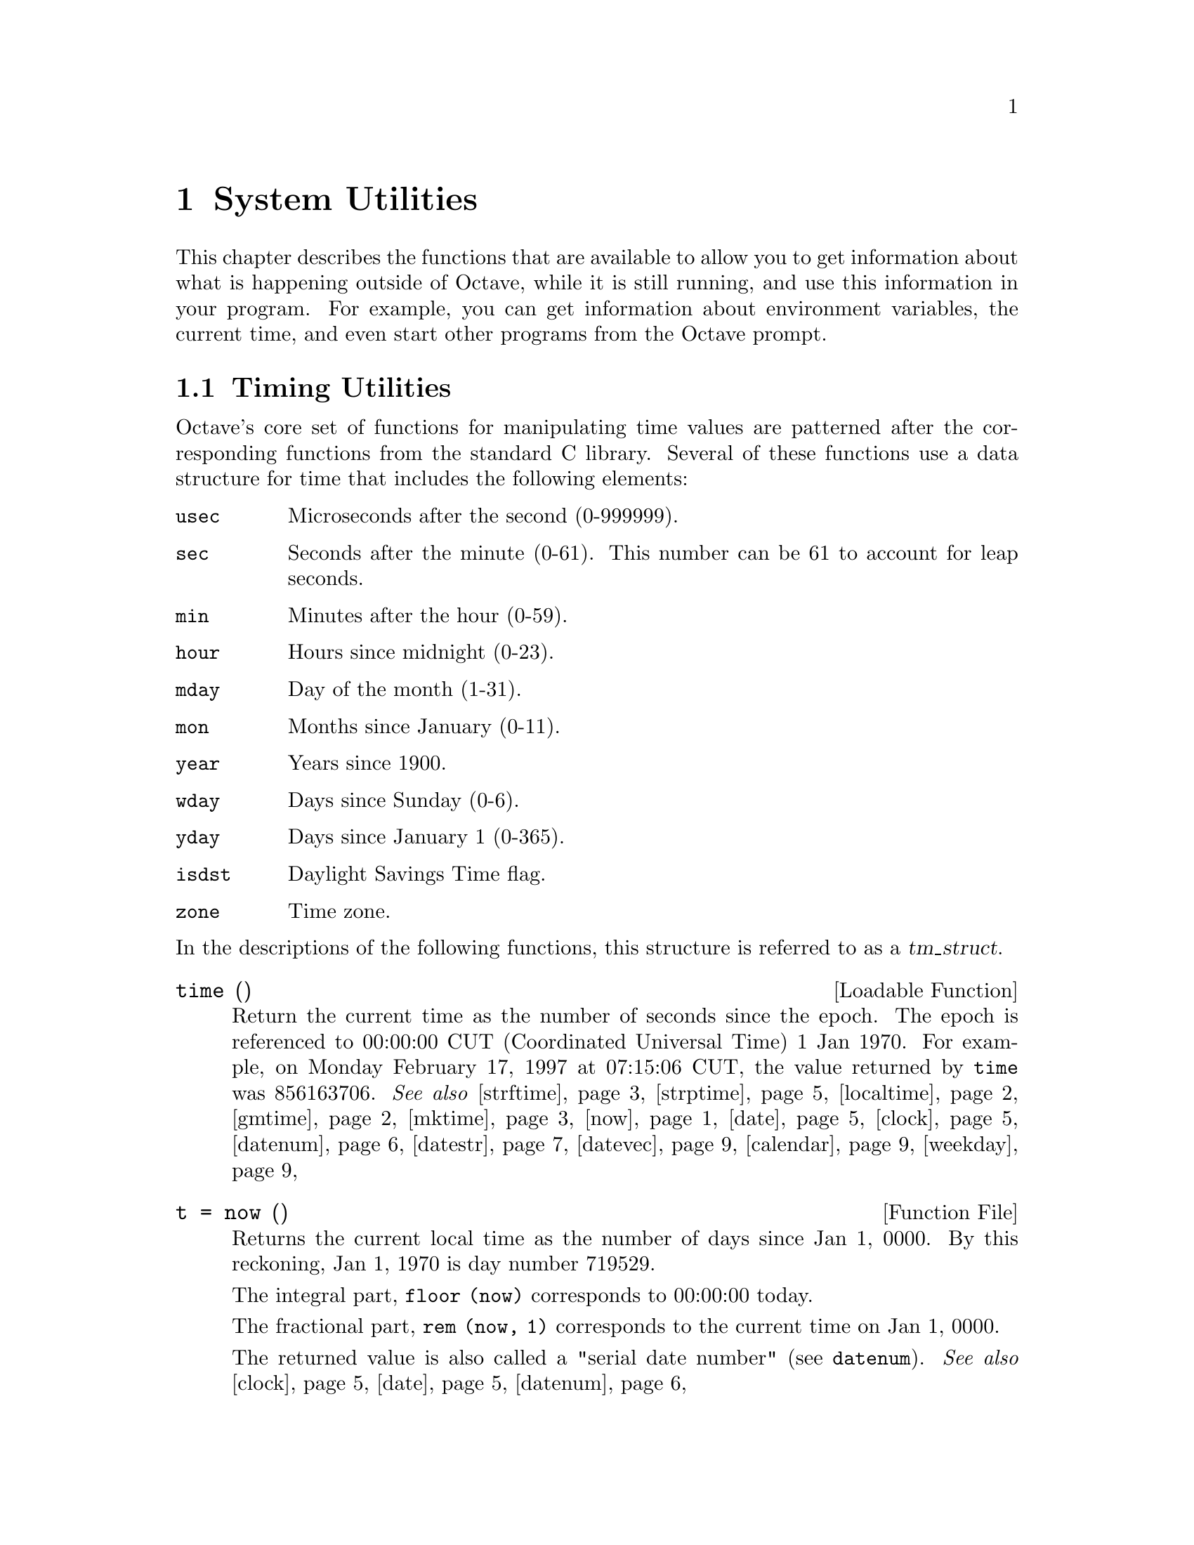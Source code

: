 @c DO NOT EDIT!  Generated automatically by munge-texi.

@c Copyright (C) 1996, 1997, 1999, 2000, 2002, 2007, 2008, 2009 John W. Eaton
@c
@c This file is part of Octave.
@c
@c Octave is free software; you can redistribute it and/or modify it
@c under the terms of the GNU General Public License as published by the
@c Free Software Foundation; either version 3 of the License, or (at
@c your option) any later version.
@c 
@c Octave is distributed in the hope that it will be useful, but WITHOUT
@c ANY WARRANTY; without even the implied warranty of MERCHANTABILITY or
@c FITNESS FOR A PARTICULAR PURPOSE.  See the GNU General Public License
@c for more details.
@c 
@c You should have received a copy of the GNU General Public License
@c along with Octave; see the file COPYING.  If not, see
@c <http://www.gnu.org/licenses/>.

@node System Utilities
@chapter System Utilities

This chapter describes the functions that are available to allow you to
get information about what is happening outside of Octave, while it is
still running, and use this information in your program.  For example,
you can get information about environment variables, the current time,
and even start other programs from the Octave prompt.

@menu
* Timing Utilities::            
* Filesystem Utilities::        
* File Archiving Utilities::
* Networking Utilities::
* Controlling Subprocesses::    
* Process ID Information::      
* Environment Variables::       
* Current Working Directory::   
* Password Database Functions::  
* Group Database Functions::    
* System Information::          
* Hashing Functions::
@end menu

@node Timing Utilities
@section Timing Utilities

Octave's core set of functions for manipulating time values are
patterned after the corresponding functions from the standard C library.
Several of these functions use a data structure for time that includes
the following elements:

@table @code
@item usec
Microseconds after the second (0-999999).

@item sec
Seconds after the minute (0-61).  This number can be 61 to account
for leap seconds.

@item min
Minutes after the hour (0-59).

@item hour
Hours since midnight (0-23).

@item mday
Day of the month (1-31).

@item mon
Months since January (0-11).

@item year
Years since 1900.

@item wday
Days since Sunday (0-6).

@item yday
Days since January 1 (0-365).

@item isdst
Daylight Savings Time flag.

@item zone
Time zone.
@end table

@noindent
In the descriptions of the following functions, this structure is
referred to as a @var{tm_struct}.

@c ./DLD-FUNCTIONS/time.cc
@anchor{doc-time}
@deftypefn {Loadable Function} {} time ()
Return the current time as the number of seconds since the epoch.  The
epoch is referenced to 00:00:00 CUT (Coordinated Universal Time) 1 Jan
1970.  For example, on Monday February 17, 1997 at 07:15:06 CUT, the
value returned by @code{time} was 856163706.
@seealso{@ref{doc-strftime,,strftime}, @ref{doc-strptime,,strptime}, @ref{doc-localtime,,localtime}, @ref{doc-gmtime,,gmtime}, @ref{doc-mktime,,mktime}, @ref{doc-now,,now}, @ref{doc-date,,date}, @ref{doc-clock,,clock}, @ref{doc-datenum,,datenum}, @ref{doc-datestr,,datestr}, @ref{doc-datevec,,datevec}, @ref{doc-calendar,,calendar}, @ref{doc-weekday,,weekday}}
@end deftypefn


@c ./time/now.m
@anchor{doc-now}
@deftypefn {Function File} {t =} now ()
Returns the current local time as the number of days since Jan 1, 0000.
By this reckoning, Jan 1, 1970 is day number 719529.

The integral part, @code{floor (now)} corresponds to 00:00:00 today.

The fractional part, @code{rem (now, 1)} corresponds to the current
time on Jan 1, 0000.

The returned value is also called a "serial date number"
(see @code{datenum}).
@seealso{@ref{doc-clock,,clock}, @ref{doc-date,,date}, @ref{doc-datenum,,datenum}}
@end deftypefn


@c ./time/ctime.m
@anchor{doc-ctime}
@deftypefn {Function File} {} ctime (@var{t})
Convert a value returned from @code{time} (or any other non-negative
integer), to the local time and return a string of the same form as
@code{asctime}.  The function @code{ctime (time)} is equivalent to
@code{asctime (localtime (time))}.  For example,

@example
@group
ctime (time ())
     @result{} "Mon Feb 17 01:15:06 1997\n"
@end group
@end example
@end deftypefn


@c ./DLD-FUNCTIONS/time.cc
@anchor{doc-gmtime}
@deftypefn {Loadable Function} {} gmtime (@var{t})
Given a value returned from time (or any non-negative integer),
return a time structure corresponding to CUT.  For example,

@example
@group
gmtime (time ())
     @result{} @{
           usec = 0
           year = 97
           mon = 1
           mday = 17
           sec = 6
           zone = CST
           min = 15
           wday = 1
           hour = 7
           isdst = 0
           yday = 47
         @}
@end group
@end example
@seealso{@ref{doc-strftime,,strftime}, @ref{doc-strptime,,strptime}, @ref{doc-localtime,,localtime}, @ref{doc-mktime,,mktime}, @ref{doc-time,,time}, @ref{doc-now,,now}, @ref{doc-date,,date}, @ref{doc-clock,,clock}, @ref{doc-datenum,,datenum}, @ref{doc-datestr,,datestr}, @ref{doc-datevec,,datevec}, @ref{doc-calendar,,calendar}, @ref{doc-weekday,,weekday}}
@end deftypefn


@c ./DLD-FUNCTIONS/time.cc
@anchor{doc-localtime}
@deftypefn {Loadable Function} {} localtime (@var{t})
Given a value returned from time (or any non-negative integer),
return a time structure corresponding to the local time zone.

@example
@group
localtime (time ())
     @result{} @{
           usec = 0
           year = 97
           mon = 1
           mday = 17
           sec = 6
           zone = CST
           min = 15
           wday = 1
           hour = 1
           isdst = 0
           yday = 47
         @}
@end group
@end example
@seealso{@ref{doc-strftime,,strftime}, @ref{doc-strptime,,strptime}, @ref{doc-gmtime,,gmtime}, @ref{doc-mktime,,mktime}, @ref{doc-time,,time}, @ref{doc-now,,now}, @ref{doc-date,,date}, @ref{doc-clock,,clock}, @ref{doc-datenum,,datenum}, @ref{doc-datestr,,datestr}, @ref{doc-datevec,,datevec}, @ref{doc-calendar,,calendar}, @ref{doc-weekday,,weekday}}
@end deftypefn


@c ./DLD-FUNCTIONS/time.cc
@anchor{doc-mktime}
@deftypefn {Loadable Function} {} mktime (@var{tm_struct})
Convert a time structure corresponding to the local time to the number
of seconds since the epoch.  For example,

@example
@group
mktime (localtime (time ()))
     @result{} 856163706
@end group
@end example
@seealso{@ref{doc-strftime,,strftime}, @ref{doc-strptime,,strptime}, @ref{doc-localtime,,localtime}, @ref{doc-gmtime,,gmtime}, @ref{doc-time,,time}, @ref{doc-now,,now}, @ref{doc-date,,date}, @ref{doc-clock,,clock}, @ref{doc-datenum,,datenum}, @ref{doc-datestr,,datestr}, @ref{doc-datevec,,datevec}, @ref{doc-calendar,,calendar}, @ref{doc-weekday,,weekday}}
@end deftypefn


@c ./time/asctime.m
@anchor{doc-asctime}
@deftypefn {Function File} {} asctime (@var{tm_struct})
Convert a time structure to a string using the following five-field
format: Thu Mar 28 08:40:14 1996.  For example,

@example
@group
asctime (localtime (time ()))
     @result{} "Mon Feb 17 01:15:06 1997\n"
@end group
@end example

This is equivalent to @code{ctime (time ())}.
@end deftypefn


@c ./DLD-FUNCTIONS/time.cc
@anchor{doc-strftime}
@deftypefn {Loadable Function} {} strftime (@var{fmt}, @var{tm_struct})
Format the time structure @var{tm_struct} in a flexible way using the
format string @var{fmt} that contains @samp{%} substitutions
similar to those in @code{printf}.  Except where noted, substituted
fields have a fixed size; numeric fields are padded if necessary.
Padding is with zeros by default; for fields that display a single
number, padding can be changed or inhibited by following the @samp{%}
with one of the modifiers described below.  Unknown field specifiers are
copied as normal characters.  All other characters are copied to the
output without change.  For example,

@example
@group
strftime ("%r (%Z) %A %e %B %Y", localtime (time ()))
     @result{} "01:15:06 AM (CST) Monday 17 February 1997"
@end group
@end example

Octave's @code{strftime} function supports a superset of the ANSI C
field specifiers.

@noindent
Literal character fields:

@table @code
@item %
% character.

@item n
Newline character.

@item t
Tab character.
@end table

@noindent
Numeric modifiers (a nonstandard extension):

@table @code
@item - (dash)
Do not pad the field.

@item _ (underscore)
Pad the field with spaces.
@end table

@noindent
Time fields:

@table @code
@item %H
Hour (00-23).

@item %I
Hour (01-12).

@item %k
Hour (0-23).

@item %l
Hour (1-12).

@item %M
Minute (00-59).

@item %p
Locale's AM or PM.

@item %r
Time, 12-hour (hh:mm:ss [AP]M).

@item %R
Time, 24-hour (hh:mm).

@item %s
Time in seconds since 00:00:00, Jan 1, 1970 (a nonstandard extension).

@item %S
Second (00-61).

@item %T
Time, 24-hour (hh:mm:ss).

@item %X
Locale's time representation (%H:%M:%S).

@item %Z
Time zone (EDT), or nothing if no time zone is determinable.
@end table

@noindent
Date fields:

@table @code
@item %a
Locale's abbreviated weekday name (Sun-Sat).

@item %A
Locale's full weekday name, variable length (Sunday-Saturday).

@item %b
Locale's abbreviated month name (Jan-Dec).

@item %B
Locale's full month name, variable length (January-December).

@item %c
Locale's date and time (Sat Nov 04 12:02:33 EST 1989).

@item %C
Century (00-99).

@item %d
Day of month (01-31).

@item %e
Day of month ( 1-31).

@item %D
Date (mm/dd/yy).

@item %h
Same as %b.

@item %j
Day of year (001-366).

@item %m
Month (01-12).

@item %U
Week number of year with Sunday as first day of week (00-53).

@item %w
Day of week (0-6).

@item %W
Week number of year with Monday as first day of week (00-53).

@item %x
Locale's date representation (mm/dd/yy).

@item %y
Last two digits of year (00-99).

@item %Y
Year (1970-).
@end table
@seealso{@ref{doc-strptime,,strptime}, @ref{doc-localtime,,localtime}, @ref{doc-gmtime,,gmtime}, @ref{doc-mktime,,mktime}, @ref{doc-time,,time}, @ref{doc-now,,now}, @ref{doc-date,,date}, @ref{doc-clock,,clock}, @ref{doc-datenum,,datenum}, @ref{doc-datestr,,datestr}, @ref{doc-datevec,,datevec}, @ref{doc-calendar,,calendar}, @ref{doc-weekday,,weekday}}
@end deftypefn


@c ./DLD-FUNCTIONS/time.cc
@anchor{doc-strptime}
@deftypefn {Loadable Function} {[@var{tm_struct}, @var{nchars}] =} strptime (@var{str}, @var{fmt})
Convert the string @var{str} to the time structure @var{tm_struct} under
the control of the format string @var{fmt}.

If @var{fmt} fails to match, @var{nchars} is 0; otherwise it is set to the
position of last matched character plus 1. Always check for this unless
you're absolutely sure the date string will be parsed correctly.
@seealso{@ref{doc-strftime,,strftime}, @ref{doc-localtime,,localtime}, @ref{doc-gmtime,,gmtime}, @ref{doc-mktime,,mktime}, @ref{doc-time,,time}, @ref{doc-now,,now}, @ref{doc-date,,date}, @ref{doc-clock,,clock}, @ref{doc-datenum,,datenum}, @ref{doc-datestr,,datestr}, @ref{doc-datevec,,datevec}, @ref{doc-calendar,,calendar}, @ref{doc-weekday,,weekday}}
@end deftypefn


Most of the remaining functions described in this section are not
patterned after the standard C library.  Some are available for
compatibility with @sc{matlab} and others are provided because they are
useful.

@c ./time/clock.m
@anchor{doc-clock}
@deftypefn {Function File} {} clock ()
Return a vector containing the current year, month (1-12), day (1-31),
hour (0-23), minute (0-59) and second (0-61).  For example,

@example
@group
clock ()
     @result{} [ 1993, 8, 20, 4, 56, 1 ]
@end group
@end example

The function clock is more accurate on systems that have the
@code{gettimeofday} function.
@end deftypefn


@c ./time/date.m
@anchor{doc-date}
@deftypefn {Function File} {} date ()
Return the date as a character string in the form DD-MMM-YY.  For
example,

@example
@group
date ()
     @result{} "20-Aug-93"
@end group
@end example
@end deftypefn


@c ./time/etime.m
@anchor{doc-etime}
@deftypefn {Function File} {} etime (@var{t1}, @var{t2})
Return the difference (in seconds) between two time values returned from
@code{clock}.  For example:

@example
@group
t0 = clock ();
 many computations later@dots{}
elapsed_time = etime (clock (), t0);
@end group
@end example

@noindent
will set the variable @code{elapsed_time} to the number of seconds since
the variable @code{t0} was set.
@seealso{@ref{doc-tic,,tic}, @ref{doc-toc,,toc}, @ref{doc-clock,,clock}, @ref{doc-cputime,,cputime}}
@end deftypefn


@c data.cc
@anchor{doc-cputime}
@deftypefn {Built-in Function} {[@var{total}, @var{user}, @var{system}] =} cputime ();
Return the CPU time used by your Octave session.  The first output is
the total time spent executing your process and is equal to the sum of
second and third outputs, which are the number of CPU seconds spent
executing in user mode and the number of CPU seconds spent executing in
system mode, respectively.  If your system does not have a way to report
CPU time usage, @code{cputime} returns 0 for each of its output values.
Note that because Octave used some CPU time to start, it is reasonable
to check to see if @code{cputime} works by checking to see if the total
CPU time used is nonzero.
@end deftypefn


@c ./time/is_leap_year.m
@anchor{doc-is_leap_year}
@deftypefn {Function File} {} is_leap_year (@var{year})
Return 1 if the given year is a leap year and 0 otherwise.  If no
arguments are provided, @code{is_leap_year} will use the current year.
For example,

@example
@group
is_leap_year (2000)
     @result{} 1
@end group
@end example
@end deftypefn


@anchor{doc-toc}
@c data.cc
@anchor{doc-tic}
@deftypefn {Built-in Function} {} tic ()
@deftypefnx {Built-in Function} {} toc ()
Set or check a wall-clock timer.  Calling @code{tic} without an
output argument sets the timer.  Subsequent calls to @code{toc}
return the number of seconds since the timer was set.  For example,

@example
@group
tic ();
# many computations later@dots{}
elapsed_time = toc ();
@end group
@end example

@noindent
will set the variable @code{elapsed_time} to the number of seconds since
the most recent call to the function @code{tic}.

If called with one output argument then this function returns a scalar
of type @code{uint64} and the wall-clock timer is not started.

@example
@group
t = tic; sleep (5); (double (tic ()) - double (t)) * 1e-6
     @result{} 5
@end group
@end example

Nested timing with @code{tic} and @code{toc} is not supported.
Therefore @code{toc} will always return the elapsed time from the most
recent call to @code{tic}.

If you are more interested in the CPU time that your process used, you
should use the @code{cputime} function instead.  The @code{tic} and
@code{toc} functions report the actual wall clock time that elapsed
between the calls.  This may include time spent processing other jobs or
doing nothing at all.  For example,

@example
@group
tic (); sleep (5); toc ()
     @result{} 5
t = cputime (); sleep (5); cputime () - t
     @result{} 0
@end group
@end example

@noindent
(This example also illustrates that the CPU timer may have a fairly
coarse resolution.)
@end deftypefn


@c sysdep.cc
@anchor{doc-pause}
@deftypefn {Built-in Function} {} pause (@var{seconds})
Suspend the execution of the program.  If invoked without any arguments,
Octave waits until you type a character.  With a numeric argument, it
pauses for the given number of seconds.  For example, the following
statement prints a message and then waits 5 seconds before clearing the
screen.

@example
@group
fprintf (stderr, "wait please...\n");
pause (5);
clc;
@end group
@end example
@end deftypefn


@c sysdep.cc
@anchor{doc-sleep}
@deftypefn {Built-in Function} {} sleep (@var{seconds})
Suspend the execution of the program for the given number of seconds.
@end deftypefn


@c sysdep.cc
@anchor{doc-usleep}
@deftypefn {Built-in Function} {} usleep (@var{microseconds})
Suspend the execution of the program for the given number of
microseconds.  On systems where it is not possible to sleep for periods
of time less than one second, @code{usleep} will pause the execution for
@code{round (@var{microseconds} / 1e6)} seconds.
@end deftypefn


@c ./time/datenum.m
@anchor{doc-datenum}
@deftypefn {Function File} {} datenum (@var{year}, @var{month}, @var{day})
@deftypefnx {Function File} {} datenum (@var{year}, @var{month}, @var{day}, @var{hour})
@deftypefnx {Function File} {} datenum (@var{year}, @var{month}, @var{day}, @var{hour}, @var{minute})
@deftypefnx {Function File} {} datenum (@var{year}, @var{month}, @var{day}, @var{hour}, @var{minute}, @var{second})
@deftypefnx {Function File} {} datenum (@code{"date"})
@deftypefnx {Function File} {} datenum (@code{"date"}, @var{p})
Returns the specified local time as a day number, with Jan 1, 0000
being day 1.  By this reckoning, Jan 1, 1970 is day number 719529.  
The fractional portion, @var{p}, corresponds to the portion of the
specified day.

Notes:

@itemize
@item
Years can be negative and/or fractional.
@item
Months below 1 are considered to be January.
@item
Days of the month start at 1.
@item
Days beyond the end of the month go into subsequent months.
@item
Days before the beginning of the month go to the previous month.
@item
Days can be fractional.
@end itemize

@strong{Warning:} this function does not attempt to handle Julian
calendars so dates before Octave 15, 1582 are wrong by as much
as eleven days.  Also be aware that only Roman Catholic countries
adopted the calendar in 1582.  It took until 1924 for it to be 
adopted everywhere.  See the Wikipedia entry on the Gregorian 
calendar for more details.

@strong{Warning:} leap seconds are ignored.  A table of leap seconds
is available on the Wikipedia entry for leap seconds.
@seealso{@ref{doc-date,,date}, @ref{doc-clock,,clock}, @ref{doc-now,,now}, @ref{doc-datestr,,datestr}, @ref{doc-datevec,,datevec}, @ref{doc-calendar,,calendar}, @ref{doc-weekday,,weekday}}
@end deftypefn


@c ./time/datestr.m
@anchor{doc-datestr}
@deftypefn {Function File} {@var{str} =} datestr (@var{date}, [@var{f}, [@var{p}]])
Format the given date/time according to the format @code{f} and return
the result in @var{str}.  @var{date} is a serial date number (see
@code{datenum}) or a date vector (see @code{datevec}).  The value of
@var{date} may also be a string or cell array of strings.

@var{f} can be an integer which corresponds to one of the codes in
the table below, or a date format string.

@var{p} is the year at the start of the century in which two-digit years
are to be interpreted in.  If not specified, it defaults to the current
year minus 50.

For example, the date 730736.65149 (2000-09-07 15:38:09.0934) would be
formatted as follows:

@multitable @columnfractions 0.1 0.45 0.35
@headitem Code @tab Format @tab Example
@item  0 @tab dd-mmm-yyyy HH:MM:SS   @tab 07-Sep-2000 15:38:09
@item  1 @tab dd-mmm-yyyy            @tab 07-Sep-2000
@item  2 @tab mm/dd/yy               @tab 09/07/00
@item  3 @tab mmm                    @tab Sep
@item  4 @tab m                      @tab S
@item  5 @tab mm                     @tab 09
@item  6 @tab mm/dd                  @tab 09/07
@item  7 @tab dd                     @tab 07
@item  8 @tab ddd                    @tab Thu
@item  9 @tab d                      @tab T
@item 10 @tab yyyy                   @tab 2000
@item 11 @tab yy                     @tab 00
@item 12 @tab mmmyy                  @tab Sep00
@item 13 @tab HH:MM:SS               @tab 15:38:09
@item 14 @tab HH:MM:SS PM            @tab 03:38:09 PM
@item 15 @tab HH:MM                  @tab 15:38
@item 16 @tab HH:MM PM               @tab 03:38 PM
@item 17 @tab QQ-YY                  @tab Q3-00
@item 18 @tab QQ                     @tab Q3
@item 19 @tab dd/mm                  @tab 13/03
@item 20 @tab dd/mm/yy               @tab 13/03/95
@item 21 @tab mmm.dd.yyyy HH:MM:SS   @tab Mar.03.1962 13:53:06
@item 22 @tab mmm.dd.yyyy            @tab Mar.03.1962
@item 23 @tab mm/dd/yyyy             @tab 03/13/1962
@item 24 @tab dd/mm/yyyy             @tab 12/03/1962
@item 25 @tab yy/mm/dd               @tab 95/03/13
@item 26 @tab yyyy/mm/dd             @tab 1995/03/13
@item 27 @tab QQ-YYYY                @tab Q4-2132
@item 28 @tab mmmyyyy                @tab Mar2047
@item 29 @tab yyyymmdd               @tab 20470313
@item 30 @tab yyyymmddTHHMMSS        @tab 20470313T132603
@item 31 @tab yyyy-mm-dd HH:MM:SS    @tab 1047-03-13 13:26:03
@end multitable

If @var{f} is a format string, the following symbols are recognized:

@multitable @columnfractions 0.1 0.7 0.2
@headitem Symbol @tab Meaning @tab Example
@item yyyy @tab Full year                                    @tab 2005
@item yy   @tab Two-digit year                               @tab 2005
@item mmmm @tab Full month name                              @tab December
@item mmm  @tab Abbreviated month name                       @tab Dec
@item mm   @tab Numeric month number (padded with zeros)     @tab 01, 08, 12
@item m    @tab First letter of month name (capitalized)     @tab D
@item dddd @tab Full weekday name                            @tab Sunday
@item ddd  @tab Abbreviated weekday name                     @tab Sun
@item dd   @tab Numeric day of month (padded with zeros)     @tab 11
@item d    @tab First letter of weekday name (capitalized)   @tab S
@item HH   @tab Hour of day, padded with zeros if PM is set  @tab 09:00
@item      @tab and not padded with zeros otherwise          @tab 9:00 AM
@item MM   @tab Minute of hour (padded with zeros)           @tab 10:05
@item SS   @tab Second of minute (padded with zeros)         @tab 10:05:03
@item PM   @tab Use 12-hour time format                      @tab 11:30 PM
@end multitable

If @var{f} is not specified or is @code{-1}, then use 0, 1 or 16,
depending on whether the date portion or the time portion of
@var{date} is empty.

If @var{p} is nor specified, it defaults to the current year minus 50.

If a matrix or cell array of dates is given, a vector of date strings is
returned.

@seealso{@ref{doc-datenum,,datenum}, @ref{doc-datevec,,datevec}, @ref{doc-date,,date}, @ref{doc-clock,,clock}, @ref{doc-now,,now}, @ref{doc-datetick,,datetick}}
@end deftypefn


@c ./time/datevec.m
@anchor{doc-datevec}
@deftypefn {Function File} {@var{v} =} datevec (@var{date})
@deftypefnx {Function File} {@var{v} =} datevec (@var{date}, @var{f})
@deftypefnx {Function File} {@var{v} =} datevec (@var{date}, @var{p})
@deftypefnx {Function File} {@var{v} =} datevec (@var{date}, @var{f}, @var{p})
@deftypefnx {Function File} {[@var{y}, @var{m}, @var{d}, @var{h}, @var{mi}, @var{s}] =} datevec (@dots{})
Convert a serial date number (see @code{datenum}) or date string (see
@code{datestr}) into a date vector.

A date vector is a row vector with six members, representing the year,
month, day, hour, minute, and seconds respectively.

@var{f} is the format string used to interpret date strings
(see @code{datestr}).

@var{p} is the year at the start of the century in which two-digit years
are to be interpreted in.  If not specified, it defaults to the current
year minus 50.
@seealso{@ref{doc-datenum,,datenum}, @ref{doc-datestr,,datestr}, @ref{doc-date,,date}, @ref{doc-clock,,clock}, @ref{doc-now,,now}}
@end deftypefn


@c ./time/addtodate.m
@anchor{doc-addtodate}
@deftypefn {Function File} {@var{d} =} addtodate (@var{d}, @var{q}, @var{f})
Add @var{q} amount of time (with units @var{f}) to the datenum, @var{d}.

@var{f} must be one of "year", "month", "day", "hour", "minute", or
"second".
@seealso{@ref{doc-datenum,,datenum}, @ref{doc-datevec,,datevec}}
@end deftypefn


@c ./time/calendar.m
@anchor{doc-calendar}
@deftypefn {Function File} {} calendar (@dots{})
@deftypefnx {Function File} {@var{c} =} calendar ()
@deftypefnx {Function File} {@var{c} =} calendar (@var{d})
@deftypefnx {Function File} {@var{c} =} calendar (@var{y}, @var{m})
If called with no arguments, return the current monthly calendar in
a 6x7 matrix.

If @var{d} is specified, return the calendar for the month containing
the day @var{d}, which must be a serial date number or a date string.

If @var{y} and @var{m} are specified, return the calendar for year @var{y}
and month @var{m}.

If no output arguments are specified, print the calendar on the screen
instead of returning a matrix.
@seealso{@ref{doc-datenum,,datenum}}
@end deftypefn


@c ./time/weekday.m
@anchor{doc-weekday}
@deftypefn {Function File} {[@var{n}, @var{s}] =} weekday (@var{d}, [@var{form}])
Return the day of week as a number in @var{n} and a string in @var{s},
for example @code{[1, "Sun"]}, @code{[2, "Mon"]}, @dots{}, or
@code{[7, "Sat"]}.

@var{d} is a serial date number or a date string.

If the string @var{form} is given and is @code{"long"}, @var{s} will
contain the full name of the weekday; otherwise (or if @var{form} is
@code{"short"}), @var{s} will contain the abbreviated name of the weekday.
@seealso{@ref{doc-datenum,,datenum}, @ref{doc-datevec,,datevec}, @ref{doc-eomday,,eomday}}
@end deftypefn


@c ./time/eomday.m
@anchor{doc-eomday}
@deftypefn {Function File} {@var{e} =} eomday (@var{y}, @var{m})
Return the last day of the month @var{m} for the year @var{y}.
@seealso{@ref{doc-datenum,,datenum}, @ref{doc-datevec,,datevec}, @ref{doc-weekday,,weekday}}
@end deftypefn


@c ./time/datetick.m
@anchor{doc-datetick}
@deftypefn {Function File} {} datetick (@var{form})
@deftypefnx {Function File} {} datetick (@var{axis}, @var{form})
@deftypefnx {Function File} {} datetick (@dots{}, "keeplimits")
@deftypefnx {Function File} {} datetick (@dots{}, "keepticks")
@deftypefnx {Function File} {} datetick (@dots{ax}, @dots{})
Adds date formatted tick labels to an axis.  The axis the apply the
ticks to is determined by @var{axis} that can take the values "x",
"y" or "z".  The default value is "x".  The formatting of the labels is
determined by the variable @var{form}, that can either be a string in
the format needed by @code{dateform}, or a positive integer that can
be accepted by @code{datestr}.
@seealso{@ref{doc-datenum,,datenum}, @ref{doc-datestr,,datestr}}
@end deftypefn


@node Filesystem Utilities
@section Filesystem Utilities

Octave includes the following functions for renaming and deleting files,
creating, deleting, and reading directories, and for getting information
about the status of files.

@c dirfns.cc
@anchor{doc-rename}
@deftypefn {Built-in Function} {[@var{err}, @var{msg}] =} rename (@var{old}, @var{new})
Change the name of file @var{old} to @var{new}.

If successful, @var{err} is 0 and @var{msg} is an empty string.
Otherwise, @var{err} is nonzero and @var{msg} contains a
system-dependent error message.
@seealso{@ref{doc-ls,,ls}, @ref{doc-dir,,dir}}
@end deftypefn


@c dirfns.cc
@anchor{doc-link}
@deftypefn {Built-in Function} {[@var{err}, @var{msg}] =} link (@var{old}, @var{new})
Create a new link (also known as a hard link) to an existing file.

If successful, @var{err} is 0 and @var{msg} is an empty string.
Otherwise, @var{err} is nonzero and @var{msg} contains a
system-dependent error message.
@seealso{@ref{doc-symlink,,symlink}}
@end deftypefn


@c dirfns.cc
@anchor{doc-symlink}
@deftypefn {Built-in Function} {[@var{err}, @var{msg}] =} symlink (@var{old}, @var{new})
Create a symbolic link @var{new} which contains the string @var{old}.

If successful, @var{err} is 0 and @var{msg} is an empty string.
Otherwise, @var{err} is nonzero and @var{msg} contains a
system-dependent error message.
@seealso{@ref{doc-link,,link}, @ref{doc-readlink,,readlink}}
@end deftypefn


@c dirfns.cc
@anchor{doc-readlink}
@deftypefn {Built-in Function} {[@var{result}, @var{err}, @var{msg}] =} readlink (@var{symlink})
Read the value of the symbolic link @var{symlink}.

If successful, @var{result} contains the contents of the symbolic link
@var{symlink}, @var{err} is 0 and @var{msg} is an empty string.
Otherwise, @var{err} is nonzero and @var{msg} contains a
system-dependent error message.
@seealso{@ref{doc-link,,link}, @ref{doc-symlink,,symlink}}
@end deftypefn


@c syscalls.cc
@anchor{doc-unlink}
@deftypefn {Built-in Function} {[@var{err}, @var{msg}] =} unlink (@var{file})
Delete the file named @var{file}.

If successful, @var{err} is 0 and @var{msg} is an empty string.
Otherwise, @var{err} is nonzero and @var{msg} contains a
system-dependent error message.
@end deftypefn


@c dirfns.cc
@anchor{doc-readdir}
@deftypefn {Built-in Function} {[@var{files}, @var{err}, @var{msg}] =} readdir (@var{dir})
Return names of the files in the directory @var{dir} as a cell array of
strings.  If an error occurs, return an empty cell array in @var{files}.

If successful, @var{err} is 0 and @var{msg} is an empty string.
Otherwise, @var{err} is nonzero and @var{msg} contains a
system-dependent error message.
@seealso{@ref{doc-dir,,dir}, @ref{doc-glob,,glob}}
@end deftypefn


@c dirfns.cc
@anchor{doc-mkdir}
@deftypefn {Built-in Function} {[@var{status}, @var{msg}, @var{msgid}] =} mkdir (@var{dir})
@deftypefnx {Built-in Function} {[@var{status}, @var{msg}, @var{msgid}] =} mkdir (@var{parent}, @var{dir})
Create a directory named @var{dir} in the directory @var{parent}.

If successful, @var{status} is 1, with @var{msg} and @var{msgid} empty
character strings.  Otherwise, @var{status} is 0, @var{msg} contains a
system-dependent error message, and @var{msgid} contains a unique
message identifier.
@seealso{@ref{doc-rmdir,,rmdir}}
@end deftypefn


@c dirfns.cc
@anchor{doc-rmdir}
@deftypefn {Built-in Function} {[@var{status}, @var{msg}, @var{msgid}] =} rmdir (@var{dir})
@deftypefnx {Built-in Function} {[@var{status}, @var{msg}, @var{msgid}] =} rmdir (@var{dir}, @code{"s"})
Remove the directory named @var{dir}.

If successful, @var{status} is 1, with @var{msg} and @var{msgid} empty
character strings.  Otherwise, @var{status} is 0, @var{msg} contains a
system-dependent error message, and @var{msgid} contains a unique
message identifier.

If the optional second parameter is supplied with value @code{"s"},
recursively remove all subdirectories as well.
@seealso{@ref{doc-mkdir,,mkdir}, @ref{doc-confirm_recursive_rmdir,,confirm_recursive_rmdir}}
@end deftypefn


@c dirfns.cc
@anchor{doc-confirm_recursive_rmdir}
@deftypefn {Built-in Function} {@var{val} =} confirm_recursive_rmdir ()
@deftypefnx {Built-in Function} {@var{old_val} =} confirm_recursive_rmdir (@var{new_val})
Query or set the internal variable that controls whether Octave
will ask for confirmation before recursively removing a directory tree.
@end deftypefn


@c syscalls.cc
@anchor{doc-mkfifo}
@deftypefn {Built-in Function} {[@var{err}, @var{msg}] =} mkfifo (@var{name}, @var{mode})
Create a @var{fifo} special file named @var{name} with file mode @var{mode}

If successful, @var{err} is 0 and @var{msg} is an empty string.
Otherwise, @var{err} is nonzero and @var{msg} contains a
system-dependent error message.
@end deftypefn


@c file-io.cc
@anchor{doc-umask}
@deftypefn {Built-in Function} {} umask (@var{mask})
Set the permission mask for file creation.  The parameter @var{mask}
is an integer, interpreted as an octal number.  If successful,
returns the previous value of the mask (as an integer to be
interpreted as an octal number); otherwise an error message is printed.
@end deftypefn


@anchor{doc-lstat}
@c syscalls.cc
@anchor{doc-stat}
@deftypefn {Built-in Function} {[@var{info}, @var{err}, @var{msg}] =} stat (@var{file})
@deftypefnx {Built-in Function} {[@var{info}, @var{err}, @var{msg}] =} lstat (@var{file})
Return a structure @var{s} containing the following information about
@var{file}.

@table @code
@item dev
ID of device containing a directory entry for this file.

@item ino
File number of the file.

@item mode
File mode, as an integer.  Use the functions @w{@code{S_ISREG}},
@w{@code{S_ISDIR}}, @w{@code{S_ISCHR}}, @w{@code{S_ISBLK}}, @w{@code{S_ISFIFO}},
@w{@code{S_ISLNK}}, or @w{@code{S_ISSOCK}} to extract information from this
value.

@item modestr
File mode, as a string of ten letters or dashes as would be returned by
@kbd{ls -l}.

@item nlink
Number of links.

@item uid
User ID of file's owner.

@item gid
Group ID of file's group.

@item rdev
ID of device for block or character special files.

@item size
Size in bytes.

@item atime
Time of last access in the same form as time values returned from
@code{time}.  @xref{Timing Utilities}.

@item mtime
Time of last modification in the same form as time values returned from
@code{time}.  @xref{Timing Utilities}.

@item ctime
Time of last file status change in the same form as time values
returned from @code{time}.  @xref{Timing Utilities}.

@item blksize
Size of blocks in the file.

@item blocks
Number of blocks allocated for file.
@end table

If the call is successful @var{err} is 0 and @var{msg} is an empty
string.  If the file does not exist, or some other error occurs, @var{s}
is an empty matrix, @var{err} is @minus{}1, and @var{msg} contains the
corresponding system error message.

If @var{file} is a symbolic link, @code{stat} will return information
about the actual file that is referenced by the link.  Use @code{lstat}
if you want information about the symbolic link itself.

For example,

@example
[s, err, msg] = stat ("/vmlinuz")
      @result{} s =
        @{
          atime = 855399756
          rdev = 0
          ctime = 847219094
          uid = 0
          size = 389218
          blksize = 4096
          mtime = 847219094
          gid = 6
          nlink = 1
          blocks = 768
          mode = -rw-r--r--
          modestr = -rw-r--r--
          ino = 9316
          dev = 2049
        @}
     @result{} err = 0
     @result{} msg = 
@end example
@end deftypefn


@c syscalls.cc
@anchor{doc-fstat}
@deftypefn {Built-in Function} {[@var{info}, @var{err}, @var{msg}] =} fstat (@var{fid})
Return information about the open file @var{fid}.  See @code{stat}
for a description of the contents of @var{info}.
@end deftypefn


@c ./miscellaneous/fileattrib.m
@anchor{doc-fileattrib}
@deftypefn {Function File} {[@var{status}, @var{msg}, @var{msgid}] =} fileattrib (@var{file})
Return information about @var{file}.

If successful, @var{status} is 1, with @var{result} containing a
structure with the following fields:

@table @code
@item Name
Full name of @var{file}.
@item archive
True if @var{file} is an archive (Windows).
@item system
True if @var{file} is a system file (Windows).
@item hidden
True if @var{file} is a hidden file (Windows).
@item directory
True if @var{file} is a directory.
@item UserRead
@itemx GroupRead
@itemx OtherRead
True if the user (group; other users) has read permission for
@var{file}.
@item UserWrite
@itemx GroupWrite
@itemx OtherWrite
True if the user (group; other users) has write permission for
@var{file}.
@item UserExecute
@itemx GroupExecute
@itemx OtherExecute
True if the user (group; other users) has execute permission for
@var{file}.
@end table
If an attribute does not apply (i.e., archive on a Unix system) then
the field is set to NaN.

With no input arguments, return information about the current
directory.

If @var{file} contains globbing characters, return information about
all the matching files.
@seealso{@ref{doc-glob,,glob}}
@end deftypefn


@c ./general/isdir.m
@anchor{doc-isdir}
@deftypefn {Function File} {} isdir (@var{f})
Return true if @var{f} is a directory.
@end deftypefn


@c dirfns.cc
@anchor{doc-glob}
@deftypefn {Built-in Function} {} glob (@var{pattern})
Given an array of strings (as a char array or a cell array) in
@var{pattern}, return a cell array of file names that match any of
them, or an empty cell array if no patterns match.  Tilde expansion
is performed on each of the patterns before looking for matching file
names.  For example,

@example
@group
glob ("/vm*")
     @result{} "/vmlinuz"
@end group
@end example
@seealso{@ref{doc-dir,,dir}, @ref{doc-ls,,ls}, @ref{doc-stat,,stat}, @ref{doc-readdir,,readdir}}
@end deftypefn


@c dirfns.cc
@anchor{doc-fnmatch}
@deftypefn {Built-in Function} {} fnmatch (@var{pattern}, @var{string})
Return 1 or zero for each element of @var{string} that matches any of
the elements of the string array @var{pattern}, using the rules of
filename pattern matching.  For example,

@example
@group
fnmatch ("a*b", @{"ab"; "axyzb"; "xyzab"@})
     @result{} [ 1; 1; 0 ]
@end group
@end example
@end deftypefn


@c utils.cc
@anchor{doc-file_in_path}
@deftypefn {Built-in Function} {} file_in_path (@var{path}, @var{file})
@deftypefnx {Built-in Function} {} file_in_path (@var{path}, @var{file}, "all")
Return the absolute name of @var{file} if it can be found in
@var{path}.  The value of @var{path} should be a colon-separated list of
directories in the format described for @code{path}.  If no file
is found, return an empty matrix.  For example,

@example
@group
file_in_path (EXEC_PATH, "sh")
     @result{} "/bin/sh"
@end group
@end example

If the second argument is a cell array of strings, search each
directory of the path for element of the cell array and return
the first that matches.

If the third optional argument @code{"all"} is supplied, return
a cell array containing the list of all files that have the same
name in the path.  If no files are found, return an empty cell array.
@seealso{@ref{doc-file_in_loadpath,,file_in_loadpath}}
@end deftypefn


@c sysdep.cc
@anchor{doc-tilde_expand}
@deftypefn {Built-in Function} {} tilde_expand (@var{string})
Performs tilde expansion on @var{string}.  If @var{string} begins with a
tilde character, (@samp{~}), all of the characters preceding the first
slash (or all characters, if there is no slash) are treated as a
possible user name, and the tilde and the following characters up to the
slash are replaced by the home directory of the named user.  If the
tilde is followed immediately by a slash, the tilde is replaced by the
home directory of the user running Octave.  For example,

@example
@group
tilde_expand ("~joeuser/bin")
     @result{} "/home/joeuser/bin"
tilde_expand ("~/bin")
     @result{} "/home/jwe/bin"
@end group
@end example
@end deftypefn


@c syscalls.cc
@anchor{doc-canonicalize_file_name}
@deftypefn {Built-in Function} {[@var{cname}, @var{status}, @var{msg}]} canonicalize_file_name (@var{name})
Return the canonical name of file @var{name}.
@end deftypefn


@c ./miscellaneous/movefile.m
@anchor{doc-movefile}
@deftypefn {Function File} {[@var{status}, @var{msg}, @var{msgid}] =} movefile (@var{f1}, @var{f2})
Move the file @var{f1} to the new name @var{f2}.  The name @var{f1}
may contain globbing patterns.  If @var{f1} expands to multiple file
names, @var{f2} must be a directory.

If successful, @var{status} is 1, with @var{msg} and @var{msgid} empty\n\
character strings.  Otherwise, @var{status} is 0, @var{msg} contains a\n\
system-dependent error message, and @var{msgid} contains a unique\n\
message identifier.\n\
@seealso{@ref{doc-glob,,glob}}
@end deftypefn


@c ./miscellaneous/copyfile.m
@anchor{doc-copyfile}
@deftypefn {Function File} {[@var{status}, @var{msg}, @var{msgid}] =} copyfile (@var{f1}, @var{f2}, @var{force})
Copy the file @var{f1} to the new name @var{f2}.  The name @var{f1}
may contain globbing patterns.  If @var{f1} expands to multiple file
names, @var{f2} must be a directory.  If @var{force} is given and equals
the string "f" the copy operation will be forced.

If successful, @var{status} is 1, with @var{msg} and @var{msgid} empty\n\
character strings.  Otherwise, @var{status} is 0, @var{msg} contains a\n\
system-dependent error message, and @var{msgid} contains a unique\n\
message identifier.\n\
@seealso{@ref{doc-glob,,glob}, @ref{doc-movefile,,movefile}}
@end deftypefn


@c ./miscellaneous/fileparts.m
@anchor{doc-fileparts}
@deftypefn {Function File} {[@var{dir}, @var{name}, @var{ext}, @var{ver}] =} fileparts (@var{filename})
Return the directory, name, extension, and version components of
@var{filename}.
@seealso{@ref{doc-fullfile,,fullfile}}
@end deftypefn


@c dirfns.cc
@anchor{doc-filesep}
@deftypefn {Built-in Function} {} filesep ()
@deftypefnx {Built-in Function} {} filesep ('all')
Return the system-dependent character used to separate directory names.

If 'all' is given, the function return all valid file separators in
the form of a string.  The list of file separators is system-dependent.
It is / (forward slash) under UNIX or Mac OS X, / and \ (forward and
backward slashes) under Windows.
@seealso{@ref{doc-pathsep,,pathsep}, @ref{doc-dir,,dir}, @ref{doc-ls,,ls}}
@end deftypefn


@c input.cc
@anchor{doc-filemarker}
@deftypefn {Built-in Function} {} filemarker ()
Returns or sets the character used to separate filename from the
the subfunction names contained within the file.  This can be used in
a generic manner to interact with subfunctions.  For example

@example
help (["myfunc", filemarker, "mysubfunc"])
@end example

@noindent
returns the help string associated with the sub-function @code{mysubfunc}
of the function @code{myfunc}.  Another use of @code{filemarker} is when
debugging it allows easier placement of breakpoints within sub-functions.
For example

@example
dbstop (["myfunc", filemarker, "mysubfunc"])
@end example

@noindent
will set a breakpoint at the first line of the subfunction @code{mysubfunc}.
@end deftypefn


@c ./miscellaneous/fullfile.m
@anchor{doc-fullfile}
@deftypefn {Function File} {@var{filename} =} fullfile (@var{dir1}, @var{dir2}, @dots{}, @var{file})
Return a complete filename constructed from the given components.
@seealso{@ref{doc-fileparts,,fileparts}}
@end deftypefn


@c ./miscellaneous/tempdir.m
@anchor{doc-tempdir}
@deftypefn {Function File} {@var{dir} =} tempdir ()
Return the name of the system's directory for temporary files.
@end deftypefn


@c ./miscellaneous/tempname.m
@anchor{doc-tempname}
@deftypefn {Function File} {filename =} tempname ()
This function is an alias for @code{tmpnam}.
@end deftypefn


@c file-io.cc
@anchor{doc-P_tmpdir}
@deftypefn {Built-in Function} {} P_tmpdir ()
Return the default name of the directory for temporary files on
this system.  The name of this directory is system dependent.
@end deftypefn


@c utils.cc
@anchor{doc-is_absolute_filename}
@deftypefn {Built-in Function} {} is_absolute_filename (@var{file})
Return true if @var{file} is an absolute filename.
@end deftypefn


@c utils.cc
@anchor{doc-is_rooted_relative_filename}
@deftypefn {Built-in Function} {} is_rooted_relative_filename (@var{file})
Return true if @var{file} is a rooted-relative filename.
@end deftypefn


@c utils.cc
@anchor{doc-make_absolute_filename}
@deftypefn {Built-in Function} {} make_absolute_filename (@var{file})
Return the full name of @var{file}, relative to the current directory.
@end deftypefn


@node File Archiving Utilities
@section File Archiving Utilities

@c ./miscellaneous/bunzip2.m
@anchor{doc-bunzip2}
@deftypefn {Function File} {} bunzip2 (@var{bzfile}, @var{dir})
Unpack the bzip2 archive @var{bzfile} to the directory @var{dir}.  If
@var{dir} is not specified, it defaults to the current directory.
@seealso{@ref{doc-unpack,,unpack}, @ref{doc-bzip2,,bzip2}, @ref{doc-tar,,tar}, @ref{doc-untar,,untar}, @ref{doc-gzip,,gzip}, @ref{doc-gunzip,,gunzip}, @ref{doc-zip,,zip}, @ref{doc-unzip,,unzip}}
@end deftypefn


@c ./miscellaneous/gzip.m
@anchor{doc-gzip}
@deftypefn {Function File} {@var{entries} =} gzip (@var{files})
@deftypefnx {Function File} {@var{entries} =} gzip (@var{files}, @var{outdir})
Compress the list of files and/or directories specified in @var{files}.
Each file is compressed separately and a new file with a '.gz' extension
is created.  The original files are not touched.  Existing compressed
files are silently overwritten.  If @var{outdir} is defined the compressed 
versions of the files are placed in this directory.
@seealso{@ref{doc-gunzip,,gunzip}, @ref{doc-bzip2,,bzip2}, @ref{doc-zip,,zip}, @ref{doc-tar,,tar}}
@end deftypefn


@c ./miscellaneous/gunzip.m
@anchor{doc-gunzip}
@deftypefn {Function File} {} gunzip (@var{gzfile}, @var{dir})
Unpack the gzip archive @var{gzfile} to the directory @var{dir}.  If
@var{dir} is not specified, it defaults to the current directory.  If
the @var{gzfile} is a directory, all files in the directory will be
recursively gunzipped.
@seealso{@ref{doc-unpack,,unpack}, @ref{doc-bunzip2,,bunzip2}, @ref{doc-tar,,tar}, @ref{doc-untar,,untar}, @ref{doc-gzip,,gzip}, @ref{doc-gunzip,,gunzip}, @ref{doc-zip,,zip}, @ref{doc-unzip,,unzip}}
@end deftypefn


@c ./miscellaneous/tar.m
@anchor{doc-tar}
@deftypefn {Function File} {@var{entries} =} tar (@var{tarfile}, @var{files}, @var{root})
Pack @var{files} @var{files} into the TAR archive @var{tarfile}.  The
list of files must be a string or a cell array of strings.

The optional argument @var{root} changes the relative path of @var{files}
from the current directory.

If an output argument is requested the entries in the archive are
returned in a cell array.
@seealso{@ref{doc-untar,,untar}, @ref{doc-gzip,,gzip}, @ref{doc-gunzip,,gunzip}, @ref{doc-zip,,zip}, @ref{doc-unzip,,unzip}}
@end deftypefn


@c ./miscellaneous/untar.m
@anchor{doc-untar}
@deftypefn {Function File} {} untar (@var{tarfile}, @var{dir})
Unpack the TAR archive @var{tarfile} to the directory @var{dir}.
If @var{dir} is not specified, it defaults to the current directory.
@seealso{@ref{doc-unpack,,unpack}, @ref{doc-bunzip2,,bunzip2}, @ref{doc-tar,,tar}, @ref{doc-gzip,,gzip}, @ref{doc-gunzip,,gunzip}, @ref{doc-zip,,zip}, @ref{doc-unzip,,unzip}}
@end deftypefn


@c ./miscellaneous/zip.m
@anchor{doc-zip}
@deftypefn {Function File} {@var{entries} =} zip (@var{zipfile}, @var{files})
@deftypefnx {Function File} {@var{entries} =} zip (@var{zipfile}, @var{files}, @var{rootdir})
Compress the list of files and/or directories specified in @var{files} 
into the archive @var{zipfiles} in the same directory.  If @var{rootdir} 
is defined the @var{files} is located relative to @var{rootdir} rather 
than the current directory
@seealso{@ref{doc-unzip,,unzip}, @ref{doc-tar,,tar}}
@end deftypefn


@c ./miscellaneous/unzip.m
@anchor{doc-unzip}
@deftypefn {Function File} {} unzip (@var{zipfile}, @var{dir})
Unpack the ZIP archive @var{zipfile} to the directory @var{dir}.
If @var{dir} is not specified, it defaults to the current directory.
@seealso{@ref{doc-unpack,,unpack}, @ref{doc-bunzip2,,bunzip2}, @ref{doc-tar,,tar}, @ref{doc-untar,,untar}, @ref{doc-gzip,,gzip}, @ref{doc-gunzip,,gunzip}, @ref{doc-zip,,zip}}
@end deftypefn


@c ./miscellaneous/pack.m
@anchor{doc-pack}
@deftypefn {Function File} {} pack ()
This function is provided for compatibility with @sc{matlab}, but it
doesn't actually do anything.
@end deftypefn


@c ./miscellaneous/unpack.m
@anchor{doc-unpack}
@deftypefn {Function File} {@var{files} =} unpack (@var{file}, @var{dir})
@deftypefnx {Function File} {@var{files} =} unpack (@var{file}, @var{dir}, @var{filetype})
Unpack the archive @var{file} based on its extension to the directory
@var{dir}.  If @var{file} is a cellstr, then all files will be
handled individually.  If @var{dir} is not specified, it defaults to
the current directory.  It returns a list of @var{files}
unpacked.  If a directory is in the file list, then the
@var{filetype} to unpack must also be specified.

The @var{files} includes the entire path to the output files.
@seealso{@ref{doc-bunzip2,,bunzip2}, @ref{doc-tar,,tar}, @ref{doc-untar,,untar}, @ref{doc-gzip,,gzip}, @ref{doc-gunzip,,gunzip}, @ref{doc-zip,,zip}, @ref{doc-unzip,,unzip}}
@end deftypefn


@c ./miscellaneous/bzip2.m
@anchor{doc-bzip2}
@deftypefn {Function File} {@var{entries} =} bzip2 (@var{files})
@deftypefnx {Function File} {@var{entries} =} bzip2 (@var{files}, @var{outdir})
Compress the list of files specified in @var{files}.
Each file is compressed separately and a new file with a '.bz2' extension
is created.  The original files are not touched.  Existing compressed files 
are silently overwritten.If @var{outdir} is defined the compressed versions 
of the files are placed in this directory.
@seealso{@ref{doc-bunzip2,,bunzip2}, @ref{doc-gzip,,gzip}, @ref{doc-zip,,zip}, @ref{doc-tar,,tar}}
@end deftypefn


@node Networking Utilities
@section Networking Utilities

@c ./DLD-FUNCTIONS/urlwrite.cc
@anchor{doc-urlread}
@deftypefn {Loadable Function} {@var{s} =} urlread (@var{url})
@deftypefnx {Loadable Function} {[@var{s}, @var{success}] =} urlread (@var{url})
@deftypefnx {Loadable Function} {[@var{s}, @var{success}, @var{message}] =} urlread (@var{url})
@deftypefnx {Loadable Function} {[@dots{}] =} urlread (@var{url}, @var{method}, @var{param})
Download a remote file specified by its @var{URL} and return its content
in string @var{s}.  For example,

@example
s = urlread ("ftp://ftp.octave.org/pub/octave/README");
@end example

The variable @var{success} is 1 if the download was successful,
otherwise it is 0 in which case @var{message} contains an error
message.  If no output argument is specified and if an error occurs,
then the error is signaled through Octave's error handling mechanism.

This function uses libcurl.  Curl supports, among others, the HTTP,
FTP and FILE protocols.  Username and password may be specified in the
URL.  For example,

@example
s = urlread ("http://user:password@@example.com/file.txt");
@end example

GET and POST requests can be specified by @var{method} and @var{param}.
The parameter @var{method} is either @samp{get} or @samp{post}
and @var{param} is a cell array of parameter and value pairs.
For example,

@example
@group
s = urlread ("http://www.google.com/search", "get",
             @{"query", "octave"@});
@end group
@end example
@seealso{@ref{doc-urlwrite,,urlwrite}}
@end deftypefn


@c ./DLD-FUNCTIONS/urlwrite.cc
@anchor{doc-urlwrite}
@deftypefn {Loadable Function} {} urlwrite (@var{URL}, @var{localfile})
@deftypefnx {Loadable Function} {@var{f} =} urlwrite (@var{url}, @var{localfile})
@deftypefnx {Loadable Function} {[@var{f}, @var{success}] =} urlwrite (@var{url}, @var{localfile})
@deftypefnx {Loadable Function} {[@var{f}, @var{success}, @var{message}] =} urlwrite (@var{url}, @var{localfile})
Download a remote file specified by its @var{URL} and save it as
@var{localfile}.  For example,

@example
@group
urlwrite ("ftp://ftp.octave.org/pub/octave/README", 
          "README.txt");
@end group
@end example

The full path of the downloaded file is returned in @var{f}.  The
variable @var{success} is 1 if the download was successful,
otherwise it is 0 in which case @var{message} contains an error
message.  If no output argument is specified and if an error occurs,
then the error is signaled through Octave's error handling mechanism.

This function uses libcurl.  Curl supports, among others, the HTTP,
FTP and FILE protocols.  Username and password may be specified in
the URL, for example:

@example
@group
urlwrite ("http://username:password@@example.com/file.txt",
          "file.txt");
@end group
@end example

GET and POST requests can be specified by @var{method} and @var{param}.
The parameter @var{method} is either @samp{get} or @samp{post}
and @var{param} is a cell array of parameter and value pairs.
For example:

@example
@group
urlwrite ("http://www.google.com/search", "search.html",
          "get", @{"query", "octave"@});
@end group
@end example
@seealso{@ref{doc-urlread,,urlread}}
@end deftypefn


@node Controlling Subprocesses
@section Controlling Subprocesses

Octave includes some high-level commands like @code{system} and
@code{popen} for starting subprocesses.  If you want to run another
program to perform some task and then look at its output, you will
probably want to use these functions.

Octave also provides several very low-level Unix-like functions which
can also be used for starting subprocesses, but you should probably only
use them if you can't find any way to do what you need with the
higher-level functions.

@c toplev.cc
@anchor{doc-system}
@deftypefn {Built-in Function} {} system (@var{string}, @var{return_output}, @var{type})
Execute a shell command specified by @var{string}.  The second
argument is optional.  If @var{type} is @code{"async"}, the process
is started in the background and the process id of the child process
is returned immediately.  Otherwise, the process is started, and
Octave waits until it exits.  If the @var{type} argument is omitted, a
value of @code{"sync"} is assumed.

If two input arguments are given (the actual value of
@var{return_output} is irrelevant) and the subprocess is started
synchronously, or if @var{system} is called with one input argument and
one or more output arguments, the output from the command is returned.
Otherwise, if the subprocess is executed synchronously, its output is
sent to the standard output.  To send the output of a command executed
with @var{system} through the pager, use a command like

@example
disp (system (cmd, 1));
@end example

@noindent
or

@example
printf ("%s\n", system (cmd, 1));
@end example

The @code{system} function can return two values.  The first is the
exit status of the command and the second is any output from the
command that was written to the standard output stream.  For example,

@example
[status, output] = system ("echo foo; exit 2");
@end example

@noindent
will set the variable @code{output} to the string @samp{foo}, and the
variable @code{status} to the integer @samp{2}.
@end deftypefn


@c ./miscellaneous/unix.m
@anchor{doc-unix}
@deftypefn {Function File} {[@var{status}, @var{text}]} unix (@var{command})
@deftypefnx {Function File} {[@var{status}, @var{text}]} unix (@var{command}, "-echo")
Execute a system command if running under a Unix-like operating
system, otherwise do nothing.  Return the exit status of the program
in @var{status} and any output sent to the standard output in
@var{text}.  If the optional second argument @code{"-echo"} is given,
then also send the output from the command to the standard output.
@seealso{@ref{doc-isunix,,isunix}, @ref{doc-ispc,,ispc}, @ref{doc-system,,system}}
@end deftypefn


@c ./miscellaneous/dos.m
@anchor{doc-dos}
@deftypefn {Function File} {[@var{status}, @var{text}] =} dos (@var{command})
@deftypefnx {Function File} {[@var{status}, @var{text}] =} dos (@var{command}, "-echo")
Execute a system command if running under a Windows-like operating
system, otherwise do nothing.  Return the exit status of the program
in @var{status} and any output sent to the standard output in
@var{text}.  If the optional second argument @code{"-echo"} is given,
then also send the output from the command to the standard output.
@seealso{@ref{doc-unix,,unix}, @ref{doc-isunix,,isunix}, @ref{doc-ispc,,ispc}, @ref{doc-system,,system}}
@end deftypefn


@c ./miscellaneous/perl.m
@anchor{doc-perl}
@deftypefn {Function File} {[@var{output}, @var{status}] =} perl (@var{scriptfile})
@deftypefnx {Function File} {[@var{output}, @var{status}] =} perl (@var{scriptfile}, @var{argument1}, @var{argument2}, @dots{})
Invoke perl script @var{scriptfile} with possibly a list of
command line arguments.
Returns output in @var{output} and status
in @var{status}.
@seealso{@ref{doc-system,,system}}
@end deftypefn


@c file-io.cc
@anchor{doc-popen}
@deftypefn {Built-in Function} {@var{fid} =} popen (@var{command}, @var{mode})
Start a process and create a pipe.  The name of the command to run is
given by @var{command}.  The file identifier corresponding to the input
or output stream of the process is returned in @var{fid}.  The argument
@var{mode} may be

@table @code
@item "r"
The pipe will be connected to the standard output of the process, and
open for reading.

@item "w"
The pipe will be connected to the standard input of the process, and
open for writing.
@end table

For example,

@example
@group
fid = popen ("ls -ltr / | tail -3", "r");
while (ischar (s = fgets (fid)))
  fputs (stdout, s);
endwhile
     @print{} drwxr-xr-x  33 root  root  3072 Feb 15 13:28 etc
     @print{} drwxr-xr-x   3 root  root  1024 Feb 15 13:28 lib
     @print{} drwxrwxrwt  15 root  root  2048 Feb 17 14:53 tmp
@end group
@end example
@end deftypefn


@c file-io.cc
@anchor{doc-pclose}
@deftypefn {Built-in Function} {} pclose (@var{fid})
Close a file identifier that was opened by @code{popen}.  You may also
use @code{fclose} for the same purpose.
@end deftypefn


@c syscalls.cc
@anchor{doc-popen2}
@deftypefn {Built-in Function} {[@var{in}, @var{out}, @var{pid}] =} popen2 (@var{command}, @var{args})
Start a subprocess with two-way communication.  The name of the process
is given by @var{command}, and @var{args} is an array of strings
containing options for the command.  The file identifiers for the input
and output streams of the subprocess are returned in @var{in} and
@var{out}.  If execution of the command is successful, @var{pid}
contains the process ID of the subprocess.  Otherwise, @var{pid} is
@minus{}1.

For example,

@example
[in, out, pid] = popen2 ("sort", "-r");
fputs (in, "these\nare\nsome\nstrings\n");
fclose (in);
EAGAIN = errno ("EAGAIN");
done = false;
do
  s = fgets (out);
  if (ischar (s))
    fputs (stdout, s);
  elseif (errno () == EAGAIN)
    sleep (0.1);
    fclear (out);
  else
    done = true;
  endif
until (done)
fclose (out);
waitpid (pid);
     @print{} these
     @print{} strings
     @print{} some
     @print{} are
@end example

Note that @code{popen2}, unlike @code{popen}, will not "reap" the
child process.  If you don't use @code{waitpid} to check the child's
exit status, it will linger until Octave exits.
@end deftypefn


@c defaults.cc
@anchor{doc-EXEC_PATH}
@deftypefn {Built-in Function} {@var{val} =} EXEC_PATH ()
@deftypefnx {Built-in Function} {@var{old_val} =} EXEC_PATH (@var{new_val})
Query or set the internal variable that specifies a colon separated
list of directories to search when executing external programs.
Its initial value is taken from the environment variable
@w{@code{OCTAVE_EXEC_PATH}} (if it exists) or @code{PATH}, but that
value can be overridden by the command line argument
@code{--exec-path PATH}.  At startup, an additional set of
directories (including the shell PATH) is appended to the path
specified in the environment or on the command line.  If you use
the @w{@code{EXEC_PATH}} function to modify the path, you should take
care to preserve these additional directories.
@end deftypefn


In most cases, the following functions simply decode their arguments and
make the corresponding Unix system calls.  For a complete example of how
they can be used, look at the definition of the function @code{popen2}.

@c syscalls.cc
@anchor{doc-fork}
@deftypefn {Built-in Function} {[@var{pid}, @var{msg}] =} fork ()
Create a copy of the current process.

Fork can return one of the following values:

@table @asis
@item > 0
You are in the parent process.  The value returned from @code{fork} is
the process id of the child process.  You should probably arrange to
wait for any child processes to exit.

@item 0
You are in the child process.  You can call @code{exec} to start another
process.  If that fails, you should probably call @code{exit}.

@item < 0
The call to @code{fork} failed for some reason.  You must take evasive
action.  A system dependent error message will be waiting in @var{msg}.
@end table
@end deftypefn


@c syscalls.cc
@anchor{doc-exec}
@deftypefn {Built-in Function} {[@var{err}, @var{msg}] =} exec (@var{file}, @var{args})
Replace current process with a new process.  Calling @code{exec} without
first calling @code{fork} will terminate your current Octave process and
replace it with the program named by @var{file}.  For example,

@example
exec ("ls" "-l")
@end example

@noindent
will run @code{ls} and return you to your shell prompt.

If successful, @code{exec} does not return.  If @code{exec} does return,
@var{err} will be nonzero, and @var{msg} will contain a system-dependent
error message.
@end deftypefn


@c syscalls.cc
@anchor{doc-pipe}
@deftypefn {Built-in Function} {[@var{read_fd}, @var{write_fd}, @var{err}, @var{msg}] =} pipe ()
Create a pipe and return the reading and writing ends of the pipe
into @var{read_fd} and @var{write_fd} respectively.

If successful, @var{err} is 0 and @var{msg} is an empty string.
Otherwise, @var{err} is nonzero and @var{msg} contains a
system-dependent error message.
@end deftypefn


@c syscalls.cc
@anchor{doc-dup2}
@deftypefn {Built-in Function} {[@var{fid}, @var{msg}] =} dup2 (@var{old}, @var{new})
Duplicate a file descriptor.

If successful, @var{fid} is greater than zero and contains the new file
ID.  Otherwise, @var{fid} is negative and @var{msg} contains a
system-dependent error message.
@end deftypefn


@c syscalls.cc
@anchor{doc-waitpid}
@deftypefn {Built-in Function} {[@var{pid}, @var{status}, @var{msg}] =} waitpid (@var{pid}, @var{options})
Wait for process @var{pid} to terminate.  The @var{pid} argument can be:

@table @asis
@item @minus{}1
Wait for any child process.

@item 0
Wait for any child process whose process group ID is equal to that of
the Octave interpreter process.

@item > 0
Wait for termination of the child process with ID @var{pid}.
@end table

The @var{options} argument can be a bitwise OR of zero or more of
the following constants:

@table @code
@item 0
Wait until signal is received or a child process exits (this is the
default if the @var{options} argument is missing).

@item WNOHANG
Do not hang if status is not immediately available.

@item WUNTRACED
Report the status of any child processes that are stopped, and whose
status has not yet been reported since they stopped.

@item WCONTINUE
Return if a stopped child has been resumed by delivery of @code{SIGCONT}.
This value may not be meaningful on all systems.
@end table

If the returned value of @var{pid} is greater than 0, it is the process
ID of the child process that exited.  If an error occurs, @var{pid} will
be less than zero and @var{msg} will contain a system-dependent error
message.  The value of @var{status} contains additional system-dependent
information about the subprocess that exited.
@seealso{@ref{doc-WCONTINUE,,WCONTINUE}, @ref{doc-WCOREDUMP,,WCOREDUMP}, @ref{doc-WEXITSTATUS,,WEXITSTATUS}, @ref{doc-WIFCONTINUED,,WIFCONTINUED}, @ref{doc-WIFSIGNALED,,WIFSIGNALED}, @ref{doc-WIFSTOPPED,,WIFSTOPPED}, @ref{doc-WNOHANG,,WNOHANG}, @ref{doc-WSTOPSIG,,WSTOPSIG}, @ref{doc-WTERMSIG,,WTERMSIG}, @ref{doc-WUNTRACED,,WUNTRACED}}
@end deftypefn


@c syscalls.cc
@anchor{doc-WCONTINUE}
@deftypefn {Built-in Function} WCONINTUE ()
Return the numerical value of the option argument that may be
passed to @code{waitpid} to indicate that it should also return
if a stopped child has been resumed by delivery of a @code{SIGCONT}
signal.
@seealso{@ref{doc-waitpid,,waitpid}, @ref{doc-WNOHANG,,WNOHANG}, @ref{doc-WUNTRACED,,WUNTRACED}}
@end deftypefn


@c syscalls.cc
@anchor{doc-WCOREDUMP}
@deftypefn {Built-in Function} {} WCOREDUMP (@var{status})
Given @var{status} from a call to @code{waitpid}, return true if the
child produced a core dump.  This function should only be employed if
@code{WIFSIGNALED} returned true.  The macro used to implement this
function is not specified in POSIX.1-2001 and is not available on some
Unix implementations (e.g., AIX, SunOS).
@seealso{@ref{doc-waitpid,,waitpid}, @ref{doc-WIFEXITED,,WIFEXITED}, @ref{doc-WEXITSTATUS,,WEXITSTATUS}, @ref{doc-WIFSIGNALED,,WIFSIGNALED}, @ref{doc-WTERMSIG,,WTERMSIG}, @ref{doc-WIFSTOPPED,,WIFSTOPPED}, @ref{doc-WSTOPSIG,,WSTOPSIG}, @ref{doc-WIFCONTINUED,,WIFCONTINUED}}
@end deftypefn


@c syscalls.cc
@anchor{doc-WEXITSTATUS}
@deftypefn {Built-in Function} {} WEXITSTATUS (@var{status})
Given @var{status} from a call to @code{waitpid}, return the exit
status of the child.  This function should only be employed if
@code{WIFEXITED} returned true.
@seealso{@ref{doc-waitpid,,waitpid}, @ref{doc-WIFEXITED,,WIFEXITED}, @ref{doc-WIFSIGNALED,,WIFSIGNALED}, @ref{doc-WTERMSIG,,WTERMSIG}, @ref{doc-WCOREDUMP,,WCOREDUMP}, @ref{doc-WIFSTOPPED,,WIFSTOPPED}, @ref{doc-WSTOPSIG,,WSTOPSIG}, @ref{doc-WIFCONTINUED,,WIFCONTINUED}}
@end deftypefn


@c syscalls.cc
@anchor{doc-WIFCONTINUED}
@deftypefn {Built-in Function} {} WIFCONTINUED (@var{status})
Given @var{status} from a call to @code{waitpid}, return true if the
child process was resumed by delivery of @code{SIGCONT}.
@seealso{@ref{doc-waitpid,,waitpid}, @ref{doc-WIFEXITED,,WIFEXITED}, @ref{doc-WEXITSTATUS,,WEXITSTATUS}, @ref{doc-WIFSIGNALED,,WIFSIGNALED}, @ref{doc-WTERMSIG,,WTERMSIG}, @ref{doc-WCOREDUMP,,WCOREDUMP}, @ref{doc-WIFSTOPPED,,WIFSTOPPED}, @ref{doc-WSTOPSIG,,WSTOPSIG}}
@end deftypefn

 
@c syscalls.cc
@anchor{doc-WIFSIGNALED}
@deftypefn {Built-in Function} {} WIFSIGNALED (@var{status})
Given @var{status} from a call to @code{waitpid}, return true if the
child process was terminated by a signal.
@seealso{@ref{doc-waitpid,,waitpid}, @ref{doc-WIFEXITED,,WIFEXITED}, @ref{doc-WEXITSTATUS,,WEXITSTATUS}, @ref{doc-WTERMSIG,,WTERMSIG}, @ref{doc-WCOREDUMP,,WCOREDUMP}, @ref{doc-WIFSTOPPED,,WIFSTOPPED}, @ref{doc-WSTOPSIG,,WSTOPSIG}, @ref{doc-WIFCONTINUED,,WIFCONTINUED}}
@end deftypefn


@c syscalls.cc
@anchor{doc-WIFSTOPPED}
@deftypefn {Built-in Function} {} WIFSTOPPED (@var{status})
Given @var{status} from a call to @code{waitpid}, return true if the
child process was stopped by delivery of a signal; this is only
possible if the call was done using @code{WUNTRACED} or when the child
is being traced (see ptrace(2)).
@seealso{@ref{doc-waitpid,,waitpid}, @ref{doc-WIFEXITED,,WIFEXITED}, @ref{doc-WEXITSTATUS,,WEXITSTATUS}, @ref{doc-WIFSIGNALED,,WIFSIGNALED}, @ref{doc-WTERMSIG,,WTERMSIG}, @ref{doc-WCOREDUMP,,WCOREDUMP}, @ref{doc-WSTOPSIG,,WSTOPSIG}, @ref{doc-WIFCONTINUED,,WIFCONTINUED}}
@end deftypefn


@c syscalls.cc
@anchor{doc-WIFEXITED}
@deftypefn {Built-in Function} {} WIFEXITED (@var{status})
Given @var{status} from a call to @code{waitpid}, return true if the
child terminated normally.
@seealso{@ref{doc-waitpid,,waitpid}, @ref{doc-WEXITSTATUS,,WEXITSTATUS}, @ref{doc-WIFSIGNALED,,WIFSIGNALED}, @ref{doc-WTERMSIG,,WTERMSIG}, @ref{doc-WCOREDUMP,,WCOREDUMP}, @ref{doc-WIFSTOPPED,,WIFSTOPPED}, @ref{doc-WSTOPSIG,,WSTOPSIG}, @ref{doc-WIFCONTINUED,,WIFCONTINUED}}
@end deftypefn


@c syscalls.cc
@anchor{doc-WNOHANG}
@deftypefn {Built-in Function} {} WNOHANG ()
Return the numerical value of the option argument that may be
passed to @code{waitpid} to indicate that it should return its
status immediately instead of waiting for a process to exit.
@seealso{@ref{doc-waitpid,,waitpid}, @ref{doc-WUNTRACED,,WUNTRACED}, @ref{doc-WCONTINUE,,WCONTINUE}}
@end deftypefn


@c syscalls.cc
@anchor{doc-WSTOPSIG}
@deftypefn {Built-in Function} {} WSTOPSIG (@var{status})
Given @var{status} from a call to @code{waitpid}, return the number of
the signal which caused the child to stop.  This function should only
be employed if @code{WIFSTOPPED} returned true.
@seealso{@ref{doc-waitpid,,waitpid}, @ref{doc-WIFEXITED,,WIFEXITED}, @ref{doc-WEXITSTATUS,,WEXITSTATUS}, @ref{doc-WIFSIGNALED,,WIFSIGNALED}, @ref{doc-WTERMSIG,,WTERMSIG}, @ref{doc-WCOREDUMP,,WCOREDUMP}, @ref{doc-WIFSTOPPED,,WIFSTOPPED}, @ref{doc-WIFCONTINUED,,WIFCONTINUED}}
@end deftypefn

 
@c syscalls.cc
@anchor{doc-WTERMSIG}
@deftypefn {Built-in Function} {} WTERMSIG (@var{status})
Given @var{status} from a call to @code{waitpid}, return the number of
the signal that caused the child process to terminate.  This function
should only be employed if @code{WIFSIGNALED} returned true.
@seealso{@ref{doc-waitpid,,waitpid}, @ref{doc-WIFEXITED,,WIFEXITED}, @ref{doc-WEXITSTATUS,,WEXITSTATUS}, @ref{doc-WIFSIGNALED,,WIFSIGNALED}, @ref{doc-WCOREDUMP,,WCOREDUMP}, @ref{doc-WIFSTOPPED,,WIFSTOPPED}, @ref{doc-WSTOPSIG,,WSTOPSIG}, @ref{doc-WIFCONTINUED,,WIFCONTINUED}}
@end deftypefn


@c syscalls.cc
@anchor{doc-WUNTRACED}
@deftypefn {Built-in Function} {} WUNTRACED ()
Return the numerical value of the option argument that may be
passed to @code{waitpid} to indicate that it should also return
if the child process has stopped but is not traced via the
@code{ptrace} system call
@seealso{@ref{doc-waitpid,,waitpid}, @ref{doc-WNOHANG,,WNOHANG}, @ref{doc-WCONTINUE,,WCONTINUE}}
@end deftypefn


@c syscalls.cc
@anchor{doc-fcntl}
@deftypefn {Built-in Function} {[@var{err}, @var{msg}] =} fcntl (@var{fid}, @var{request}, @var{arg})
Change the properties of the open file @var{fid}.  The following values
may be passed as @var{request}:

@vtable @code
@item F_DUPFD
Return a duplicate file descriptor.

@item F_GETFD
Return the file descriptor flags for @var{fid}.

@item F_SETFD
Set the file descriptor flags for @var{fid}.

@item F_GETFL
Return the file status flags for @var{fid}.  The following codes may be
returned (some of the flags may be undefined on some systems).

@vtable @code
@item O_RDONLY
Open for reading only.

@item O_WRONLY
Open for writing only.

@item O_RDWR
Open for reading and writing.

@item O_APPEND
Append on each write.

@item O_CREAT
Create the file if it does not exist.

@item O_NONBLOCK
Nonblocking mode.

@item O_SYNC
Wait for writes to complete.

@item O_ASYNC
Asynchronous I/O.
@end vtable

@item F_SETFL
Set the file status flags for @var{fid} to the value specified by
@var{arg}.  The only flags that can be changed are @w{@code{O_APPEND}} and
@w{@code{O_NONBLOCK}}.
@end vtable

If successful, @var{err} is 0 and @var{msg} is an empty string.
Otherwise, @var{err} is nonzero and @var{msg} contains a
system-dependent error message.
@end deftypefn


@c syscalls.cc
@anchor{doc-kill}
@deftypefn {Built-in Function} {[@var{err}, @var{msg}] =} kill (@var{pid}, @var{sig})
Send signal @var{sig} to process @var{pid}.

If @var{pid} is positive, then signal @var{sig} is sent to @var{pid}.

If @var{pid} is 0, then signal @var{sig} is sent to every process
in the process group of the current process.

If @var{pid} is -1, then signal @var{sig} is sent to every process
except process 1.

If @var{pid} is less than -1, then signal @var{sig} is sent to every
process in the process group @var{-pid}.

If @var{sig} is 0, then no signal is sent, but error checking is still
performed.

Return 0 if successful, otherwise return -1.
@end deftypefn


@c sighandlers.cc
@anchor{doc-SIG}
@deftypefn {Built-in Function} {} SIG ()
Return a structure containing Unix signal names and their defined values.
@end deftypefn


@node Process ID Information
@section Process, Group, and User IDs

@c syscalls.cc
@anchor{doc-getpgrp}
@deftypefn {Built-in Function} {pgid =} getpgrp ()
Return the process group id of the current process.
@end deftypefn


@c syscalls.cc
@anchor{doc-getpid}
@deftypefn {Built-in Function} {pid =} getpid ()
Return the process id of the current process.
@end deftypefn


@c syscalls.cc
@anchor{doc-getppid}
@deftypefn {Built-in Function} {pid =} getppid ()
Return the process id of the parent process.
@end deftypefn


@c syscalls.cc
@anchor{doc-geteuid}
@deftypefn {Built-in Function} {euid =} geteuid ()
Return the effective user id of the current process.
@end deftypefn


@c syscalls.cc
@anchor{doc-getuid}
@deftypefn {Built-in Function} {uid =} getuid ()
Return the real user id of the current process.
@end deftypefn


@c syscalls.cc
@anchor{doc-getegid}
@deftypefn {Built-in Function} {egid =} getegid ()
Return the effective group id of the current process.
@end deftypefn


@c syscalls.cc
@anchor{doc-getgid}
@deftypefn {Built-in Function} {gid =} getgid ()
Return the real group id of the current process.
@end deftypefn


@node Environment Variables
@section Environment Variables

@c sysdep.cc
@anchor{doc-getenv}
@deftypefn {Built-in Function} {} getenv (@var{var})
Return the value of the environment variable @var{var}.  For example,

@example
getenv ("PATH")
@end example

@noindent
returns a string containing the value of your path.
@end deftypefn


@c sysdep.cc
@anchor{doc-putenv}
@deftypefn {Built-in Function} {} putenv (@var{var}, @var{value})
@deftypefnx {Built-in Function} {} setenv (@var{var}, @var{value})
Set the value of the environment variable @var{var} to @var{value}.
@end deftypefn


@node Current Working Directory
@section Current Working Directory

@c dirfns.cc
@anchor{doc-cd}
@deffn {Command} cd dir
@deffnx {Command} chdir dir
Change the current working directory to @var{dir}.  If @var{dir} is
omitted, the current directory is changed to the user's home
directory.  For example,

@example
cd ~/octave
@end example

@noindent
Changes the current working directory to @file{~/octave}.  If the
directory does not exist, an error message is printed and the working
directory is not changed.
@seealso{@ref{doc-mkdir,,mkdir}, @ref{doc-rmdir,,rmdir}, @ref{doc-dir,,dir}}
@end deffn


@c ./miscellaneous/ls.m
@anchor{doc-ls}
@deffn {Command} ls options
List directory contents.  For example,

@example
@group
ls -l
     @print{} total 12
     @print{} -rw-r--r--   1 jwe  users  4488 Aug 19 04:02 foo.m
     @print{} -rw-r--r--   1 jwe  users  1315 Aug 17 23:14 bar.m
@end group
@end example

The @code{dir} and @code{ls} commands are implemented by calling your
system's directory listing command, so the available options may vary
from system to system.
@seealso{@ref{doc-dir,,dir}, @ref{doc-stat,,stat}, @ref{doc-readdir,,readdir}, @ref{doc-glob,,glob}, @ref{doc-filesep,,filesep}, @ref{doc-ls_command,,ls_command}}
@end deffn


@c ./miscellaneous/ls_command.m
@anchor{doc-ls_command}
@deftypefn {Function File} {[@var{old_cmd} =} ls_command (@var{cmd})
Set or return the shell command used by Octave's @code{ls} command.
The value of @var{cmd} must be a character string.
With no arguments, simply return the previous value.
@seealso{@ref{doc-ls,,ls}}
@end deftypefn


@c ./miscellaneous/dir.m
@anchor{doc-dir}
@deftypefn {Function File} {} dir (@var{directory})
@deftypefnx {Function File} {[@var{list}] =} dir (@var{directory})
Display file listing for directory @var{directory}.  If a return
value is requested, return a structure array with the fields

@example
@group
name
bytes
date
isdir
statinfo
@end group
@end example

@noindent
in which @code{statinfo} is the structure returned from @code{stat}.

If @var{directory} is not a directory, return information about the
named @var{filename}.  @var{directory} may be a list of directories
specified either by name or with wildcard characters (like * and ?)
which will be expanded with glob.

Note that for symbolic links, @code{dir} returns information about
the file that a symbolic link points to instead of the link itself.
However, if the link points to a nonexistent file, @code{dir} returns
information about the link.
@seealso{@ref{doc-ls,,ls}, @ref{doc-stat,,stat}, @ref{doc-lstat,,lstat}, @ref{doc-readdir,,readdir}, @ref{doc-glob,,glob}, @ref{doc-filesep,,filesep}}
@end deftypefn


@c dirfns.cc
@anchor{doc-pwd}
@deftypefn {Built-in Function} {} pwd ()
Return the current working directory.
@seealso{@ref{doc-dir,,dir}, @ref{doc-ls,,ls}}
@end deftypefn


@node Password Database Functions
@section Password Database Functions

Octave's password database functions return information in a structure
with the following fields.

@table @code
@item name
The user name.

@item passwd
The encrypted password, if available.

@item uid
The numeric user id.

@item gid
The numeric group id.

@item gecos
The GECOS field.

@item dir
The home directory.

@item shell
The initial shell.
@end table

In the descriptions of the following functions, this data structure is
referred to as a @var{pw_struct}.

@c ./DLD-FUNCTIONS/getpwent.cc
@anchor{doc-getpwent}
@deftypefn {Loadable Function} {@var{pw_struct} =} getpwent ()
Return a structure containing an entry from the password database,
opening it if necessary.  Once the end of the data has been reached,
@code{getpwent} returns 0.
@end deftypefn


@c ./DLD-FUNCTIONS/getpwent.cc
@anchor{doc-getpwuid}
@deftypefn {Loadable Function} {@var{pw_struct} =} getpwuid (@var{uid}).
Return a structure containing the first entry from the password database
with the user ID @var{uid}.  If the user ID does not exist in the
database, @code{getpwuid} returns 0.
@end deftypefn


@c ./DLD-FUNCTIONS/getpwent.cc
@anchor{doc-getpwnam}
@deftypefn {Loadable Function} {@var{pw_struct} =} getpwnam (@var{name})
Return a structure containing the first entry from the password database
with the user name @var{name}.  If the user name does not exist in the
database, @code{getpwname} returns 0.
@end deftypefn


@c ./DLD-FUNCTIONS/getpwent.cc
@anchor{doc-setpwent}
@deftypefn {Loadable Function} {} setpwent ()
Return the internal pointer to the beginning of the password database.
@end deftypefn


@c ./DLD-FUNCTIONS/getpwent.cc
@anchor{doc-endpwent}
@deftypefn {Loadable Function} {} endpwent ()
Close the password database.
@end deftypefn


@node Group Database Functions
@section Group Database Functions

Octave's group database functions return information in a structure
with the following fields.

@table @code
@item name
The user name.

@item passwd
The encrypted password, if available.

@item gid
The numeric group id.

@item mem
The members of the group.
@end table

In the descriptions of the following functions, this data structure is
referred to as a @var{grp_struct}.

@c ./DLD-FUNCTIONS/getgrent.cc
@anchor{doc-getgrent}
@deftypefn {Loadable Function} {@var{grp_struct} =} getgrent ()
Return an entry from the group database, opening it if necessary.
Once the end of the data has been reached, @code{getgrent} returns 0.
@end deftypefn


@c ./DLD-FUNCTIONS/getgrent.cc
@anchor{doc-getgrgid}
@deftypefn {Loadable Function} {@var{grp_struct} =} getgrgid (@var{gid}).
Return the first entry from the group database with the group ID
@var{gid}.  If the group ID does not exist in the database,
@code{getgrgid} returns 0.
@end deftypefn

         
@c ./DLD-FUNCTIONS/getgrent.cc
@anchor{doc-getgrnam}
@deftypefn {Loadable Function} {@var{grp_struct} =} getgrnam (@var{name})
Return the first entry from the group database with the group name
@var{name}.  If the group name does not exist in the database,
@code{getgrnam} returns 0.
@end deftypefn


@c ./DLD-FUNCTIONS/getgrent.cc
@anchor{doc-setgrent}
@deftypefn {Loadable Function} {} setgrent ()
Return the internal pointer to the beginning of the group database.
@end deftypefn


@c ./DLD-FUNCTIONS/getgrent.cc
@anchor{doc-endgrent}
@deftypefn {Loadable Function} {} endgrent ()
Close the group database.
@end deftypefn


@node System Information
@section System Information

@c ./miscellaneous/computer.m
@anchor{doc-computer}
@deftypefn {Function File} {[@var{c}, @var{maxsize}, @var{endian}] =} computer ()
Print or return a string of the form @var{cpu}-@var{vendor}-@var{os}
that identifies the kind of computer Octave is running on.  If invoked
with an output argument, the value is returned instead of printed.  For
example,

@example
@group
computer ()
     @print{} i586-pc-linux-gnu

x = computer ()
     @result{} x = "i586-pc-linux-gnu"
@end group
@end example

If two output arguments are requested, also return the maximum number
of elements for an array.

If three output arguments are requested, also return the byte order
of the current system as a character (@code{"B"} for big-endian or
@code{"L"} for little-endian).
@end deftypefn


@c syscalls.cc
@anchor{doc-uname}
@deftypefn {Built-in Function} {[@var{uts}, @var{err}, @var{msg}] =} uname ()
Return system information in the structure.  For example,

@example
@group
uname ()
     @result{} @{
           sysname = x86_64
           nodename = segfault
           release = 2.6.15-1-amd64-k8-smp
           version = Linux
           machine = #2 SMP Thu Feb 23 04:57:49 UTC 2006
         @}
@end group
@end example

If successful, @var{err} is 0 and @var{msg} is an empty string.
Otherwise, @var{err} is nonzero and @var{msg} contains a
system-dependent error message.
@end deftypefn


@c ./miscellaneous/ispc.m
@anchor{doc-ispc}
@deftypefn {Function File} {} ispc ()
Return 1 if Octave is running on a Windows system and 0 otherwise.
@seealso{@ref{doc-ismac,,ismac}, @ref{doc-isunix,,isunix}}
@end deftypefn


@c ./miscellaneous/isunix.m
@anchor{doc-isunix}
@deftypefn {Function File} {} isunix ()
Return 1 if Octave is running on a Unix-like system and 0 otherwise.
@seealso{@ref{doc-ismac,,ismac}, @ref{doc-ispc,,ispc}}
@end deftypefn


@c ./miscellaneous/ismac.m
@anchor{doc-ismac}
@deftypefn {Function File} {} ismac ()
Return 1 if Octave is running on a Mac OS X system and 0 otherwise.
@seealso{@ref{doc-ispc,,ispc}, @ref{doc-isunix,,isunix}}
@end deftypefn


@c sysdep.cc
@anchor{doc-isieee}
@deftypefn {Built-in Function} {} isieee ()
Return 1 if your computer claims to conform to the IEEE standard for
floating point calculations.
@end deftypefn


@c defaults.cc
@anchor{doc-OCTAVE_HOME}
@deftypefn {Built-in Function} {} OCTAVE_HOME ()
Return the name of the top-level Octave installation directory.
@end deftypefn


@c defaults.cc
@anchor{doc-OCTAVE_VERSION}
@deftypefn {Built-in Function} {} OCTAVE_VERSION ()
Return the version number of Octave, as a string.
@end deftypefn


@c ./miscellaneous/license.m
@anchor{doc-license}
@deftypefn {Function File} {} license
Display the license of Octave.

@deftypefnx {Function File} {} license ("inuse")
Display a list of packages currently being used.

@deftypefnx {Function File} {@var{retval} =} license ("inuse")
Return a structure containing the fields @code{feature} and @code{user}.

@deftypefnx {Function File} {@var{retval} =} license ("test", @var{feature})
Return 1 if a license exists for the product identified by the string
@var{feature} and 0 otherwise.  The argument @var{feature} is case
insensitive and only the first 27 characters are checked.

@deftypefnx {Function File} {} license ("test", @var{feature}, @var{toggle})
Enable or disable license testing for @var{feature}, depending on
@var{toggle}, which may be one of:

@table @samp
@item "enable"
Future tests for the specified license of @var{feature} are conducted
as usual.
@item "disable"
Future tests for the specified license of @var{feature} return 0.
@end table

@deftypefnx {Function File} {@var{retval} =} license ("checkout", @var{feature})
Check out a license for @var{feature}, returning 1 on success and 0
on failure.

This function is provided for compatibility with @sc{matlab}.
@seealso{@ref{doc-ver,,ver}, @ref{doc-version,,version}}
@end deftypefn


@c ./miscellaneous/version.m
@anchor{doc-version}
@deftypefn {Function File} {} version ()
Return Octave's version number as a string.  This is also the value of
the built-in variable @w{@code{OCTAVE_VERSION}}.
@end deftypefn


@c ./miscellaneous/ver.m
@anchor{doc-ver}
@deftypefn {Function File} {} ver ()
Display a header containing the current Octave version
number, license string and operating system, followed by 
the installed package names, versions, and installation
directories.
@deftypefnx {Function File} {v =} ver ()
Return a vector of structures, respecting Octave and each installed package.
The structure includes the following fields.

@table @code
@item Name
  Package name.
@item Version
  Version of the package.
@item Revision
  Revision of the package.
@item Date
  Date respecting the version/revision.
@end table
@deftypefnx {Function File} {v =} ver (@code{"Octave"})
Return version information for Octave only..
@deftypefnx {Function File} {v =} ver (@var{pkg})
Return version information for the specified package @var{pkg}.
@seealso{@ref{doc-license,,license}, @ref{doc-version,,version}}
@end deftypefn


@c toplev.cc
@anchor{doc-octave_config_info}
@deftypefn {Built-in Function} {} octave_config_info (@var{option})
Return a structure containing configuration and installation
information for Octave.

if @var{option} is a string, return the configuration information for the
specified option.

@end deftypefn


@c ./DLD-FUNCTIONS/getrusage.cc
@anchor{doc-getrusage}
@deftypefn {Loadable Function} {} getrusage ()
Return a structure containing a number of statistics about the current
Octave process.  Not all fields are available on all systems.  If it is
not possible to get CPU time statistics, the CPU time slots are set to
zero.  Other missing data are replaced by NaN.  Here is a list of all
the possible fields that can be present in the structure returned by
@code{getrusage}:

@table @code
@item idrss
Unshared data size.

@item inblock
Number of block input operations.

@item isrss
Unshared stack size.

@item ixrss
Shared memory size.

@item majflt
Number of major page faults.

@item maxrss
Maximum data size.

@item minflt
Number of minor page faults.

@item msgrcv
Number of messages received.

@item msgsnd
Number of messages sent.

@item nivcsw
Number of involuntary context switches.

@item nsignals
Number of signals received.

@item nswap
Number of swaps.

@item nvcsw
Number of voluntary context switches.

@item oublock
Number of block output operations.

@item stime
A structure containing the system CPU time used.  The structure has the
elements @code{sec} (seconds) @code{usec} (microseconds).

@item utime
A structure containing the user CPU time used.  The structure has the
elements @code{sec} (seconds) @code{usec} (microseconds).
@end table
@end deftypefn


@node Hashing Functions
@section Hashing Functions

It is often necessary to find if two strings or files are
identical.  This might be done by comparing them character by character
and looking for differences.  However, this can be slow, and so comparing
a hash of the string or file can be a rapid way of finding if the files
differ.

Another use of the hashing function is to check for file integrity.  The
user can check the hash of the file against a known value and find if
the file they have is the same as the one that the original hash was
produced with.

Octave supplies the @code{md5sum} function to perform MD5 hashes on
strings and files.  An example of the use of @code{md5sum} function might
be

@example
@group
if exist (file, "file")
  hash = md5sum (file);
else
  # Treat the variable "file" as a string
  hash = md5sum (file, true);
endif
@end group
@end example

@c ./DLD-FUNCTIONS/md5sum.cc
@anchor{doc-md5sum}
@deftypefn {Loadable Function} {} md5sum (@var{file})
@deftypefnx {Loadable Function} {} md5sum (@var{str}, @var{opt})
Calculates the MD5 sum of the file @var{file}.  If the second parameter
@var{opt} exists and is true, then calculate the MD5 sum of the
string @var{str}.
@end deftypefn

